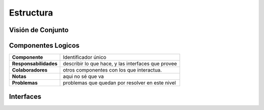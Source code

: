 Estructura 
==================================

Visión de Conjunto
------------------
.. image:: images/EstructuraOverview.jpg
    :scale: 70 %
    :align: center


Componentes Logicos
-------------------

==========================  ====================================================
 **Componente**              Identificador único
 **Responsabilidades**       describir lo que hace, y las interfaces que provee
 **Colaboradores**           otros componentes con los que interactua.
 **Notas**                   aqui no sé que va
 **Problemas**               problemas que quedan por resolver en este nivel
==========================  ====================================================

Interfaces
----------

